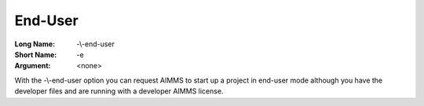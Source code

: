 

.. _Miscellaneous_Command_Line_Options_-_End-Use:


End-User
========



:Long Name:	-\\-end-user	
:Short Name:	-e	
:Argument:	<none>	

With the -\\-end-user option you can request AIMMS to start up a project in end-user mode although you have the developer files and are running with a developer AIMMS license.





